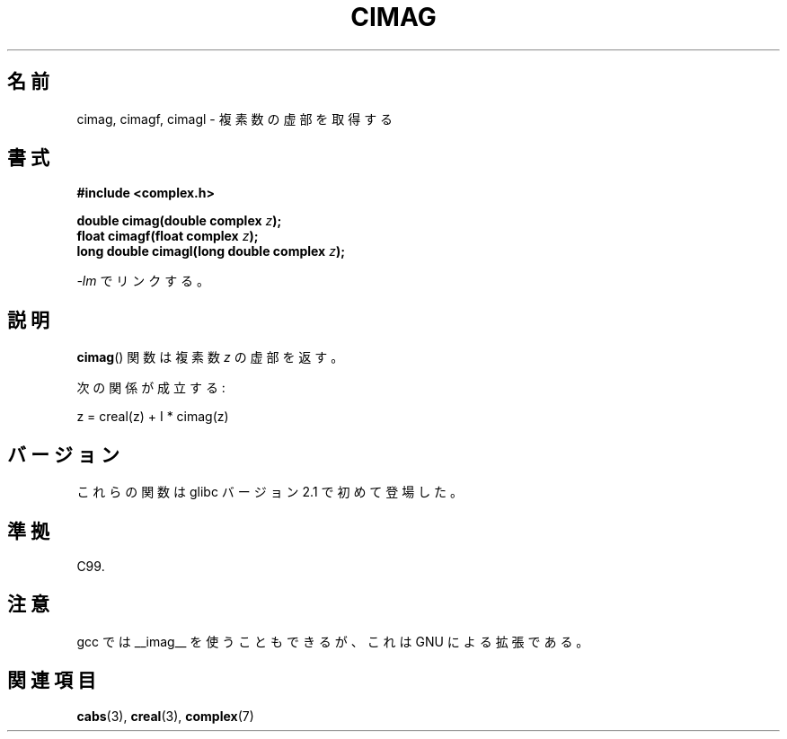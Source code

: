 .\" Copyright 2002 Walter Harms (walter.harms@informatik.uni-oldenburg.de)
.\" Distributed under GPL
.\"
.\" Japanese Version Copyright (c) 2003  Akihiro MOTOKI
.\"         all rights reserved.
.\" Translated Thu Jul 24 01:37:31 JST 2003
.\"         by Akihiro MOTOKI <amotoki@dd.iij4u.or.jp>
.\"
.\"WORD:	real part	実部
.\"WORD:	imaginary part	虚部
.\"
.TH CIMAG 3 2008-08-06 "" "Linux Programmer's Manual"
.SH 名前
cimag, cimagf, cimagl \- 複素数の虚部を取得する
.SH 書式
.B #include <complex.h>
.sp
.BI "double cimag(double complex " z ");"
.br
.BI "float cimagf(float complex " z ");"
.br
.BI "long double cimagl(long double complex " z ");"
.sp
\fI\-lm\fP でリンクする。
.SH 説明
.BR cimag ()
関数は複素数
.I z
の虚部を返す。
.LP
次の関係が成立する:
.nf

    z = creal(z) + I * cimag(z)
.fi
.SH バージョン
これらの関数は glibc バージョン 2.1 で初めて登場した。
.SH 準拠
C99.
.SH 注意
gcc では __imag__ を使うこともできるが、
これは GNU による拡張である。
.SH 関連項目
.BR cabs (3),
.BR creal (3),
.BR complex (7)
